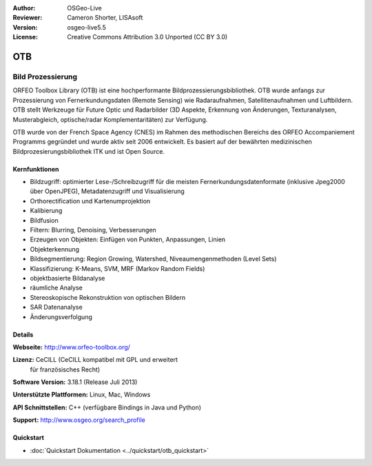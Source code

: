 :Author: OSGeo-Live
:Reviewer: Cameron Shorter, LISAsoft
:Version: osgeo-live5.5
:License: Creative Commons Attribution 3.0 Unported (CC BY 3.0)

.. image:: ../../images/project_logos/logo-otb.png
  :scale: 100 %
  :alt: project logo
  :align: right
  :target: http://www.orfeo-toolbox.org/

OTB
================================================================================

Bild Prozessierung
~~~~~~~~~~~~~~~~~~~~~~~~~~~~~~~~~~~~~~~~~~~~~~~~~~~~~~~~~~~~~~~~~~~~~~~~~~~~~~~~
ORFEO Toolbox Library (OTB) ist eine hochperformante Bildprozessierungsbibliothek. OTB wurde anfangs
zur Prozessierung von Fernerkundungsdaten (Remote Sensing) wie Radaraufnahmen, Satellitenaufnahmen und Luftbildern. 
OTB stellt Werkzeuge für Future Optic und Radarbilder
(3D Aspekte, Erkennung von Änderungen, Texturanalysen, Musterabgleich, optische/radar Komplementaritäten) zur Verfügung.

OTB wurde von der French Space Agency (CNES) im Rahmen des
methodischen Bereichs des ORFEO Accompaniement Programms gegründet und 
wurde aktiv seit 2006 entwickelt. Es basiert auf der bewährten medizinischen Bildprozesierungsbibliothek
ITK und ist Open Source.

Kernfunktionen
--------------------------------------------------------------------------------

.. image:: ../../images/screenshots/800x600/otb-mapping.jpg
  :scale: 50 %
  :alt: screenshot
  :align: right

* Bildzugriff: optimierter Lese-/Schreibzugriff für die meisten Fernerkundungsdatenformate (inklusive Jpeg2000 über OpenJPEG), Metadatenzugriff und Visualisierung
* Orthorectification und Kartenumprojektion
* Kalibierung
* Bildfusion
* Filtern: Blurring, Denoising, Verbesserungen
* Erzeugen von Objekten: Einfügen von Punkten, Anpassungen, Linien
* Objekterkennung
* Bildsegmentierung: Region Growing, Watershed, Niveaumengenmethoden (Level Sets)
* Klassifizierung: K-Means, SVM, MRF (Markov Random Fields)
* objektbasierte Bildanalyse
* räumliche Analyse
* Stereoskopische Rekonstruktion von optischen Bildern
* SAR Datenanalyse
* Änderungsverfolgung

Details
--------------------------------------------------------------------------------

**Webseite:** http://www.orfeo-toolbox.org/

**Lizenz:** CeCILL (CeCILL kompatibel mit GPL und erweitert
  für französisches Recht)

**Software Version:** 3.18.1 (Release Juli 2013)

**Unterstützte Plattformen:** Linux, Mac, Windows

**API Schnittstellen:** C++ (verfügbare Bindings in Java und Python)

**Support:** http://www.osgeo.org/search_profile


Quickstart
--------------------------------------------------------------------------------

* :doc:`Quickstart Dokumentation <../quickstart/otb_quickstart>`

